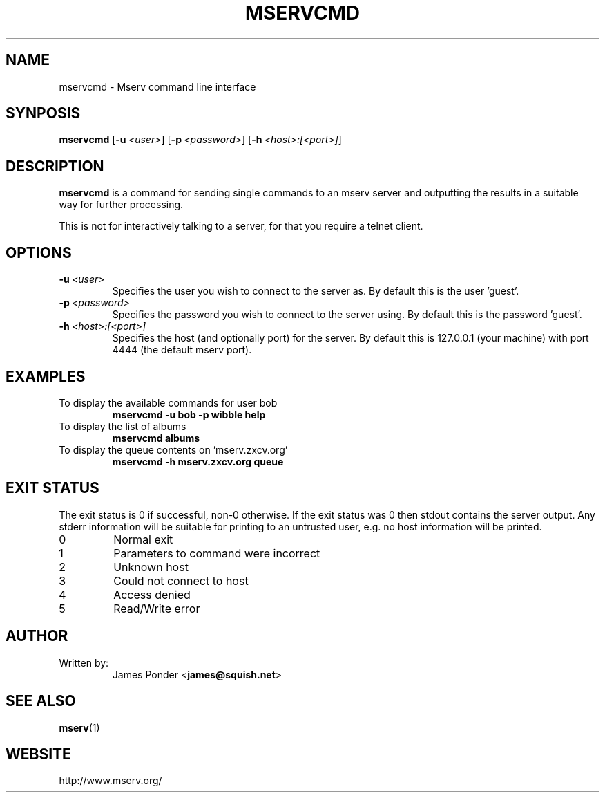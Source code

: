 .TH MSERVCMD 1 "March 1999" "MSERVCMD" "Mserv command line interface"
.SH NAME
mservcmd \- Mserv command line interface
.SH SYNPOSIS
.na
.B mservcmd
[\c
.BI -u \ <user>\fR\c
]
[\c
.BI -p \ <password>\fR\c
]
[\c
.BI -h \ <host>:[<port>]\fR\c
]
.SH DESCRIPTION
.B mservcmd
is a command for sending single commands to an mserv server and outputting
the results in a suitable way for further processing.
.PP
This is not for interactively talking to a server, for that you require
a telnet client.
.SH OPTIONS
.TP
.BI \-u \ <user>
Specifies the user you wish to connect to the server as.  By default this is
the user 'guest'.
.TP
.BI \-p \ <password>
Specifies the password you wish to connect to the server using.  By default
this is the password 'guest'.
.TP
.BI \-h \ <host>:[<port>]
Specifies the host (and optionally port) for the server.  By default this is
127.0.0.1 (your machine) with port 4444 (the default mserv port).
.SH EXAMPLES
.TP
To display the available commands for user bob
.B mservcmd -u bob -p wibble help
.TP
To display the list of albums
.B mservcmd albums
.TP
To display the queue contents on 'mserv.zxcv.org'
.B mservcmd -h mserv.zxcv.org queue
.SH EXIT STATUS
The exit status is 0 if successful, non-0 otherwise.  If the exit status
was 0 then stdout contains the server output.  Any stderr information will
be suitable for printing to an untrusted user, e.g. no host information will
be printed.
.PP
.PD 0
.IP 0
Normal exit
.IP 1
Parameters to command were incorrect
.IP 2
Unknown host
.IP 3
Could not connect to host
.IP 4
Access denied
.IP 5
Read/Write error
.PD 1
.SH AUTHOR
.TP
Written by:
.RB "James Ponder <" "james@squish.net" ">"
.SH "SEE ALSO"
.TP
.BR mserv (1)
.SH WEBSITE
.TP
http://www.mserv.org/
